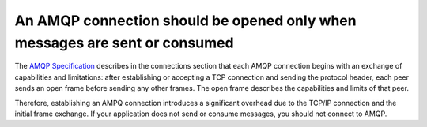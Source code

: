 An AMQP connection should be opened only when messages are sent or consumed
===========================================================================

The `AMQP Specification`_ describes in the connections section that each
AMQP connection begins with an exchange of capabilities and limitations: after
establishing or accepting a TCP connection and sending the protocol header, each
peer sends an open frame before sending any other frames. The open frame
describes the capabilities and limits of that peer.

Therefore, establishing an AMPQ connection introduces a significant overhead due
to the TCP/IP connection and the initial frame exchange. If your application
does not send or consume messages, you should not connect to AMQP.

.. _`AMQP Specification`: https://docs.oasis-open.org/amqp/core/v1.0/amqp-core-complete-v1.0.pdf
